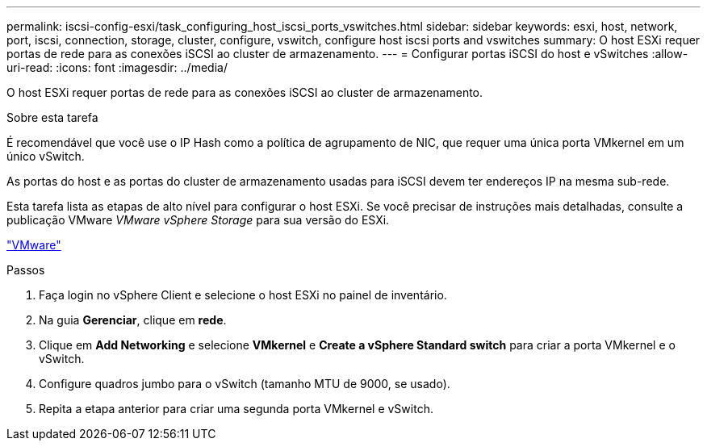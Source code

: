 ---
permalink: iscsi-config-esxi/task_configuring_host_iscsi_ports_vswitches.html 
sidebar: sidebar 
keywords: esxi, host, network, port, iscsi, connection, storage, cluster, configure, vswitch, configure host iscsi ports and vswitches 
summary: O host ESXi requer portas de rede para as conexões iSCSI ao cluster de armazenamento. 
---
= Configurar portas iSCSI do host e vSwitches
:allow-uri-read: 
:icons: font
:imagesdir: ../media/


[role="lead"]
O host ESXi requer portas de rede para as conexões iSCSI ao cluster de armazenamento.

.Sobre esta tarefa
É recomendável que você use o IP Hash como a política de agrupamento de NIC, que requer uma única porta VMkernel em um único vSwitch.

As portas do host e as portas do cluster de armazenamento usadas para iSCSI devem ter endereços IP na mesma sub-rede.

Esta tarefa lista as etapas de alto nível para configurar o host ESXi. Se você precisar de instruções mais detalhadas, consulte a publicação VMware _VMware vSphere Storage_ para sua versão do ESXi.

http://www.vmware.com["VMware"]

.Passos
. Faça login no vSphere Client e selecione o host ESXi no painel de inventário.
. Na guia *Gerenciar*, clique em *rede*.
. Clique em *Add Networking* e selecione *VMkernel* e *Create a vSphere Standard switch* para criar a porta VMkernel e o vSwitch.
. Configure quadros jumbo para o vSwitch (tamanho MTU de 9000, se usado).
. Repita a etapa anterior para criar uma segunda porta VMkernel e vSwitch.

